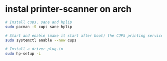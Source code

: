 * instal printer-scanner on arch
:PROPERTIES:
:CUSTOM_ID: instal-printer-scanner-on-arch
:END:
#+begin_src sh
# Install cups, sane and hplip
sudo pacman -S cups sane hplip

# Start and enable (make it start after boot) the CUPS printing service
sudo systemctl enable --now cups

# Install a driver plug-in
sudo hp-setup -i
#+end_src
